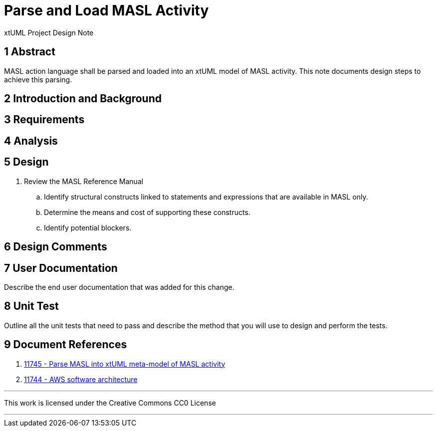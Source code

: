 = Parse and Load MASL Activity

xtUML Project Design Note

== 1 Abstract

MASL action language shall be parsed and loaded into an xtUML model of
MASL activity.  This note documents design steps to achieve this parsing.

== 2 Introduction and Background


== 3 Requirements


== 4 Analysis

== 5 Design

. Review the MASL Reference Manual
  .. Identify structural constructs linked to statements and expressions
     that are available in MASL only.
  .. Determine the means and cost of supporting these constructs.
  .. Identify potential blockers.


== 6 Design Comments

== 7 User Documentation

Describe the end user documentation that was added for this change.

== 8 Unit Test

Outline all the unit tests that need to pass and describe the method that you
will use to design and perform the tests.


== 9 Document References

. [[dr-1]] https://support.onefact.net/issues/11745[11745 - Parse MASL into xtUML meta-model of MASL activity]
. [[dr-2]] https://support.onefact.net/issues/11744[11744 - AWS software architecture]

---

This work is licensed under the Creative Commons CC0 License

---
